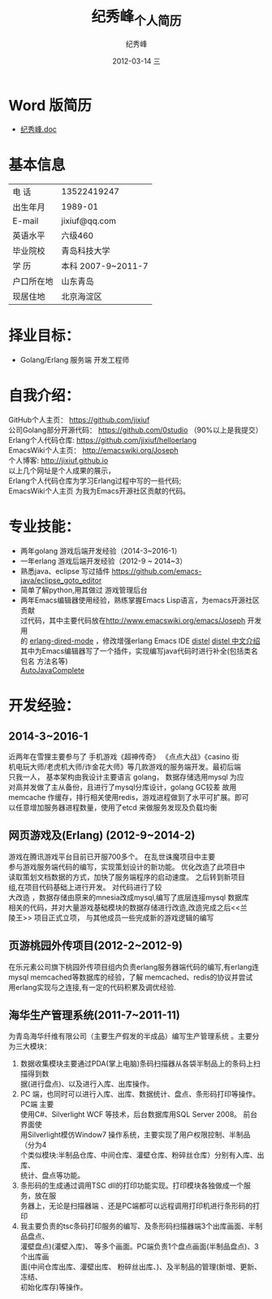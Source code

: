 # -*- coding:utf-8-unix -*-
#+LANGUAGE:  zh
#+TITLE:     纪秀峰_个人简历
#+AUTHOR:    纪秀峰
#+EMAIL:     jixiuf@gmail.com
#+DATE:     2012-03-14 三
#+DESCRIPTION:个人简历
#+KEYWORDS: 个人简历
#+OPTIONS:   H:2 num:nil toc:nil \n:t @:t ::t |:t ^:nil -:t f:t *:t <:t
#+TAGS:
#+URI:         /author/
* Word 版简历
+  [[file:../download/JiXiufeng.doc][纪秀峰.doc]]
* 基本信息
  |------------+--------------------|
  | 电    话   | 13522419247　      |
  | 出生年月   | 1989-01            |
  | E-mail     | jixiuf@qq.com　    |
  | 英语水平   | 六级460            |
  | 毕业院校   | 青岛科技大学       |
  | 学    历   | 本科 2007-9~2011-7 |
  | 户口所在地 | 山东青岛           |
  | 现居住地   | 北京海淀区         |
* 择业目标：
  + Golang/Erlang 服务端 开发工程师
* 自我介绍：
GitHub个人主页：            https://github.com/jixiuf
公司Golang部分开源代码： https://github.com/0studio （90%以上是我提交）
Erlang个人代码仓库:       https://github.com/jixiuf/helloerlang
EmacsWiki个人主页：      http://emacswiki.org/Joseph
个人博客:                 http://jixiuf.github.io
以上几个网址是个人成果的展示，
Erlang个人代码仓库为学习Erlang过程中写的一些代码;
EmacsWiki个人主页  为我为Emacs开源社区贡献的代码。
* 专业技能：
+ 两年golang 游戏后端开发经验（2014-3~2016-1）
+ 一年erlang 游戏后端开发经验（2012-9 ~ 2014~3）
+ 熟悉java、eclipse 写过插件 https://github.com/emacs-java/eclipse_goto_editor
+ 简单了解python,用其做过 游戏管理后台
+ 两年Emacs编辑器使用经验，熟练掌握Emacs Lisp语言，为emacs开源社区贡献
  过代码，其中主要代码放在[[http://www.emacswiki.org/emacs/Joseph]] 开发用
  的 [[https://github.com/jixiuf/erlang-dired-mode][erlang-dired-mode]] ，修改增强erlang Emacs IDE [[https://github.com/jixiuf/distel][distel]] [[http://jixiuf.github.io/blog/2012/03/16/erlang-distel/][distel 中文介绍]]
  其中为Emacs编辑器写了一个插件，实现编写java代码时进行补全(包括类名 包名 方法名等)
  [[http://www.emacswiki.org/emacs/AutoJavaComplete][AutoJavaComplete]]


* 开发经验：
**  2014-3~2016-1
   近两年在雪狸主要参与了 手机游戏《超神传奇》 《点点大战》《casino 街
   机电玩大师/老虎机大师/诈金花大师》等几款游戏的服务端开发。最初后端
   只我一人， 基本架构由我设计主要语言 golang， 数据存储选用mysql 为应
   对高并发做了主从备份，且进行了mysql分库设计，golang GC较差 故用
   memcache 作缓存，排行相关使用redis，游戏进程做到了水平可扩展。即可
   以任意增加服务器进程数量，使用了etcd 来做服务发现及负载均衡
** 网页游戏<<乱世诛魔>>及<<兰陵王>> (Erlang) (2012-9~2014-2)
   <<乱世诛魔>>游戏在腾讯游戏平台目前已开服700多个。 在乱世诛魔项目中主要
   参与游戏服务端代码的编写，实现策划设计的新功能。 优化改造了此项目中
   读取策划文档数据的方式，加快了服务端程序的启动速度。 之后转到新项目
   组<<兰陵王>>,在<<乱世诛魔>>项目代码基础上进行开发。 对代码进行了较
   大改造 ，数据存储由原来的mnesia改成mysql,编写了底层连接mysql 数据库
   相关的代码，并对大量游戏基础模块的数据存储进行改造,改造完成之后<<兰
   陵王>> 项目正式立项， 与其他成员一些完成新的游戏逻辑的编写
** 页游桃园外传项目(2012-2~2012-9)
   在乐元素公司旗下桃园外传项目组内负责erlang服务器端代码的编写,有erlang连
   mysql memcached等数据库的经验，了解 memcached、redis的协议并尝试
   用erlang实现与之连接,有一定的代码积累及调优经验.

**      海华生产管理系统(2011-7~2011-11)
    为青岛海华纤维有限公司（主要生产假发的半成品）编写生产管理系统 。主要分为三大模块：
1. 数据收集模块主要通过PDA(掌上电脑)条码扫描器从各袋半制品上的条码上扫描得到数
      据(进行盘点)、以及进行入库、出库操作。
2. PC 端，也同时可以进行入库、出库、数据统计、盘点、条形码打印等操作。PC端 主要
      使用C#、Silverlight WCF 等技术，后台数据库用SQL Server 2008。 前台界面使
      用Silverlight模仿Window7 操作系统，主要实现了用户权限控制、半制品（分为4
      个类似模块:半制品仓库、中间仓库、灌壁仓库、粉碎丝仓库）分别有入库、出库、
      统计、盘点等功能。
3. 条形码的生成通过调用TSC dll的打印功能实现。打印模块各独做成一个服务，放在服
      务器上，无论是扫描器端 、还是PC端都可以远程调用打印机进行条形码的打印
4. 我主要负责的tsc条码打印服务的编写、及条形码扫描器端3个出库画面、半制品盘点、
   灌壁盘点)(灌壁入库)、 等多个画面。PC端负责1个盘点画面(半制品盘点)、3个出库画
   面(中间仓库出库、灌壁出库、 粉碎丝出库、)、及半制品的管理(新增、更新、冻结、
   初始化库存)等操作。

